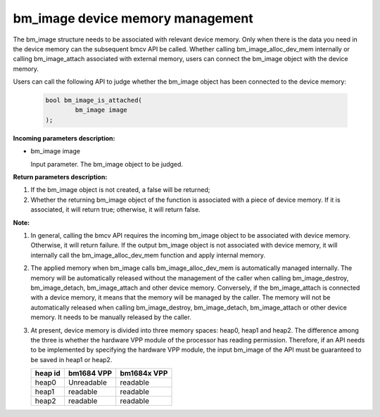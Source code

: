 bm_image device memory management
============================


The bm_image structure needs to be associated with relevant device memory. Only when there is the data you need in the device memory can the subsequent bmcv API be called. Whether calling bm_image_alloc_dev_mem internally or calling bm_image_attach associated with external memory, users can connect the bm_image object with the device memory.


Users can call the following API to judge whether the bm_image object has been connected to the device memory:

    .. code-block:: c

        bool bm_image_is_attached(
                bm_image image
        );


**Incoming parameters description:**

* bm_image image

  Input parameter. The bm_image object to be judged.


**Return parameters description:**

1.  If the bm_image object is not created, a false will be returned;

2. Whether the returning bm_image object of the function is associated with a piece of device memory. If it is associated, it will return true; otherwise, it will return false.


**Note:**

1. In general, calling the bmcv API requires the incoming bm_image object to be associated with device memory. Otherwise, it will return failure. If the output bm_image object is not associated with device memory, it will internally call the bm_image_alloc_dev_mem function and apply internal memory.

2. The applied memory when bm_image calls bm_image_alloc_dev_mem is automatically managed internally. The memory will be automatically released without the management of the caller when calling bm_image_destroy, bm_image_detach, bm_image_attach and other device memory. Conversely, if the bm_image_attach is connected with a device memory, it means that the memory will be managed by the caller. The memory will not be automatically released when calling bm_image_destroy, bm_image_detach, bm_image_attach or other device memory. It needs to be manually released by the caller.

3. At present, device memory is divided into three memory spaces: heap0, heap1 and heap2. The difference among the three is whether the hardware VPP module of the processor has reading permission. Therefore, if an API needs to be implemented by specifying the hardware VPP module, the input bm_image of the API must be guaranteed to be saved in heap1 or heap2.

   +------------------+------------------+------------------+
   |    heap id       |   bm1684 VPP     |   bm1684x VPP    |
   +==================+==================+==================+
   |    heap0         |     Unreadable   |     readable     |
   +------------------+------------------+------------------+
   |    heap1         |     readable     |     readable     |
   +------------------+------------------+------------------+
   |    heap2         |     readable     |     readable     |
   +------------------+------------------+------------------+
